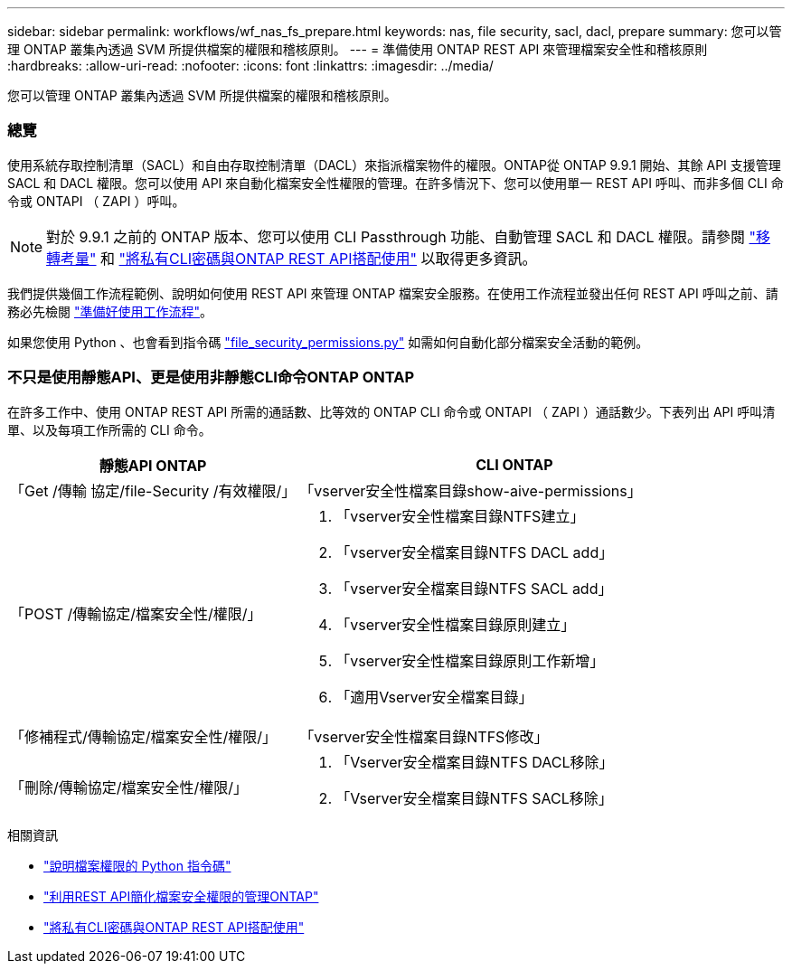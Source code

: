 ---
sidebar: sidebar 
permalink: workflows/wf_nas_fs_prepare.html 
keywords: nas, file security, sacl, dacl, prepare 
summary: 您可以管理 ONTAP 叢集內透過 SVM 所提供檔案的權限和稽核原則。 
---
= 準備使用 ONTAP REST API 來管理檔案安全性和稽核原則
:hardbreaks:
:allow-uri-read: 
:nofooter: 
:icons: font
:linkattrs: 
:imagesdir: ../media/


[role="lead"]
您可以管理 ONTAP 叢集內透過 SVM 所提供檔案的權限和稽核原則。



=== 總覽

使用系統存取控制清單（SACL）和自由存取控制清單（DACL）來指派檔案物件的權限。ONTAP從 ONTAP 9.9.1 開始、其餘 API 支援管理 SACL 和 DACL 權限。您可以使用 API 來自動化檔案安全性權限的管理。在許多情況下、您可以使用單一 REST API 呼叫、而非多個 CLI 命令或 ONTAPI （ ZAPI ）呼叫。


NOTE: 對於 9.9.1 之前的 ONTAP 版本、您可以使用 CLI Passthrough 功能、自動管理 SACL 和 DACL 權限。請參閱 link:../migrate/migration-considerations.html["移轉考量"] 和 https://netapp.io/2020/11/09/private-cli-passthrough-ontap-rest-api/["將私有CLI密碼與ONTAP REST API搭配使用"^] 以取得更多資訊。

我們提供幾個工作流程範例、說明如何使用 REST API 來管理 ONTAP 檔案安全服務。在使用工作流程並發出任何 REST API 呼叫之前、請務必先檢閱 link:../workflows/prepare_workflows.html["準備好使用工作流程"]。

如果您使用 Python 、也會看到指令碼 https://github.com/NetApp/ontap-rest-python/blob/master/examples/rest_api/file_security_permissions.py["file_security_permissions.py"^] 如需如何自動化部分檔案安全活動的範例。



=== 不只是使用靜態API、更是使用非靜態CLI命令ONTAP ONTAP

在許多工作中、使用 ONTAP REST API 所需的通話數、比等效的 ONTAP CLI 命令或 ONTAPI （ ZAPI ）通話數少。下表列出 API 呼叫清單、以及每項工作所需的 CLI 命令。

[cols="40,60"]
|===
| 靜態API ONTAP | CLI ONTAP 


| 「Get /傳輸 協定/file-Security /有效權限/」  a| 
「vserver安全性檔案目錄show-aive-permissions」



| 「POST /傳輸協定/檔案安全性/權限/」  a| 
. 「vserver安全性檔案目錄NTFS建立」
. 「vserver安全檔案目錄NTFS DACL add」
. 「vserver安全檔案目錄NTFS SACL add」
. 「vserver安全性檔案目錄原則建立」
. 「vserver安全性檔案目錄原則工作新增」
. 「適用Vserver安全檔案目錄」




| 「修補程式/傳輸協定/檔案安全性/權限/」  a| 
「vserver安全性檔案目錄NTFS修改」



| 「刪除/傳輸協定/檔案安全性/權限/」  a| 
. 「Vserver安全檔案目錄NTFS DACL移除」
. 「Vserver安全檔案目錄NTFS SACL移除」


|===
.相關資訊
* https://github.com/NetApp/ontap-rest-python/blob/master/examples/rest_api/file_security_permissions.py["說明檔案權限的 Python 指令碼"^]
* https://netapp.io/2021/06/28/simplified-management-of-file-security-permissions-with-ontap-rest-apis/["利用REST API簡化檔案安全權限的管理ONTAP"^]
* https://netapp.io/2020/11/09/private-cli-passthrough-ontap-rest-api/["將私有CLI密碼與ONTAP REST API搭配使用"^]

